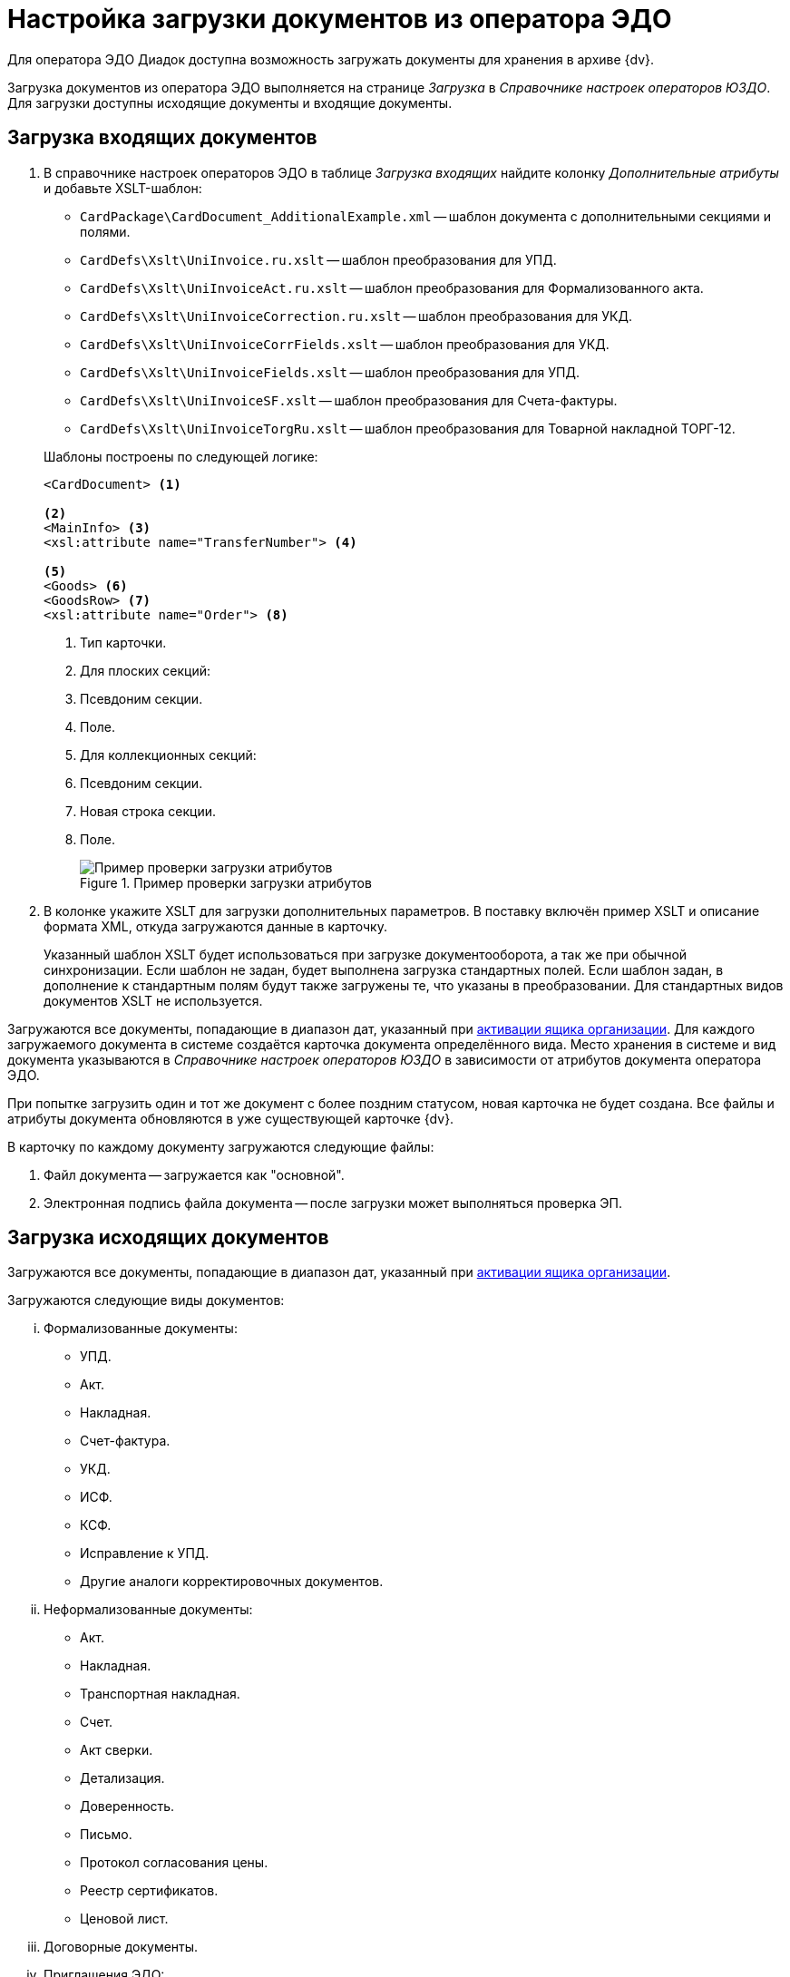 = Настройка загрузки документов из оператора ЭДО

Для оператора ЭДО Диадок доступна возможность загружать документы для хранения в архиве {dv}.

Загрузка документов из оператора ЭДО выполняется на странице _Загрузка_ в _Справочнике настроек операторов ЮЗДО_. Для загрузки доступны исходящие документы и входящие документы.

[#incoming]
== Загрузка входящих документов

. В справочнике настроек операторов ЭДО в таблице _Загрузка входящих_ найдите колонку _Дополнительные атрибуты_ и добавьте XSLT-шаблон:
+
--
* `CardPackage\CardDocument_AdditionalExample.xml` -- шаблон документа с дополнительными секциями и полями.
* `CardDefs\Xslt\UniInvoice.ru.xslt` -- шаблон преобразования для УПД.
* `CardDefs\Xslt\UniInvoiceAct.ru.xslt` -- шаблон преобразования для Формализованного акта.
* `CardDefs\Xslt\UniInvoiceCorrection.ru.xslt` -- шаблон преобразования для УКД.
* `CardDefs\Xslt\UniInvoiceCorrFields.xslt` -- шаблон преобразования для УКД.
* `CardDefs\Xslt\UniInvoiceFields.xslt` -- шаблон преобразования для УПД.
* `CardDefs\Xslt\UniInvoiceSF.xslt` -- шаблон преобразования для Счета-фактуры.
* `CardDefs\Xslt\UniInvoiceTorgRu.xslt` -- шаблон преобразования для Товарной накладной ТОРГ-12.
--
+
.Шаблоны построены по следующей логике:
[source,xml]
----
<CardDocument> <.>

<.>
<MainInfo> <.>
<xsl:attribute name="TransferNumber"> <.>

<.>
<Goods> <.>
<GoodsRow> <.>
<xsl:attribute name="Order"> <.>
----
<.> Тип карточки.
<.> Для плоских секций:
<.> Псевдоним секции.
<.> Поле.
<.> Для коллекционных секций:
<.> Псевдоним секции.
<.> Новая строка секции.
<.> Поле.
+
.Пример проверки загрузки атрибутов
image::attributes-check.png[Пример проверки загрузки атрибутов]
+
. В колонке укажите XSLT для загрузки дополнительных параметров. В поставку включён пример XSLT и описание формата XML, откуда загружаются данные в карточку.
+
Указанный шаблон XSLT будет использоваться при загрузке документооборота, а так же при обычной синхронизации. Если шаблон не задан, будет выполнена загрузка стандартных полей. Если шаблон задан, в дополнение к стандартным полям будут также загружены те, что указаны в преобразовании. Для стандартных видов документов XSLT не используется.

Загружаются все документы, попадающие в диапазон дат, указанный при xref:configure-directory.adoc#activate-box[активации ящика организации]. Для каждого загружаемого документа в системе создаётся карточка документа определённого вида. Место хранения в системе и вид документа указываются в _Справочнике настроек операторов ЮЗДО_ в зависимости от атрибутов документа оператора ЭДО.

При попытке загрузить один и тот же документ с более поздним статусом, новая карточка не будет создана. Все файлы и атрибуты документа обновляются в уже существующей карточке {dv}.

.В карточку по каждому документу загружаются следующие файлы:
. Файл документа -- загружается как "основной".
. Электронная подпись файла документа -- после загрузки может выполняться проверка ЭП.

[#outgoing]
== Загрузка исходящих документов

Загружаются все документы, попадающие в диапазон дат, указанный при xref:configure-directory.adoc#activate-box[активации ящика организации].

[lowerroman]
.Загружаются следующие виды документов:
. Формализованные документы:
+
* УПД.
* Акт.
* Накладная.
* Счет-фактура.
* УКД.
* ИСФ.
* КСФ.
* Исправление к УПД.
* Другие аналоги корректировочных документов.
+
. Неформализованные документы:
+
* Акт.
* Накладная.
* Транспортная накладная.
* Счет.
* Акт сверки.
* Детализация.
* Доверенность.
* Письмо.
* Протокол согласования цены.
* Реестр сертификатов.
* Ценовой лист.
+
. Договорные документы.
. Приглашения ЭДО:
+
* Входящее приглашение ЭДО.
* Исходящее приглашение ЭДО.

.Чтобы загрузить исходящие документы:
. Выберите _Имя класса компонента создания_.
+
По умолчанию колонка не содержит настройки, необходимо самостоятельно добавить те виды, которые требуется загружать. В качестве примера можно использовать настройки для входящих документов.
+
.По умолчанию это:
* `DocsVision.Edi.Runtime.BackOffice.OutgoingDocumentCreator` для неформализованных документов.
* `DocsVision.Edi.Runtime.UniversalDocument.SellerInvoice820Creator` для УПД 820.
* `DocsVision.Edi.Runtime.UniversalDocument.SellerInvoiceCreator` для УПД старого формата.
* `DocsVision.Edi.Runtime.BackOffice.InvitationDataReader` для приглашений к обмену ЭДО.
+
При добавлении двух видов "Исходящее приглашение к обмену" и "Входящее приглашение к обмену" нужно в блоке _Отправка_ прописать оба вида, а в блоке _Получение_ только входящий.
+
. В таблице _Загрузка исходящих_ найдите колонку _Дополнительные атрибуты_ и добавьте XSLT шаблон по аналогии с входящими документами. В папке инсталляции это шаблон `CardDefs\Xslt\UniInvoiceFields.xslt`.
. Чтобы использовать существующие виды документов, а не делать новые сразу после загрузки, для состояния УПД `SignedAndSent` можно использовать стандартный шаблон.
+
Для собственных видов в шаблоне необходимо прописать следующий ID состояния `BuiltInStateId = "80F6D41E-379C-44EB-B858-8A9CB1CC15F5"` самостоятельно. Допускается, например, сделать вид документа с начальным состоянием `Загружен` и переходами в остальные состояния. В таком случае состояние `Подготавливается` будет отсутствовать.

Загрузку документов выполняет БП `CardPackage\LoadOutgoingDocuments.xml`. Для входящих документов используется `CardPackage\LoadIncomingDocuments.xml`. Процедуру загрузки можно вызвать кодом. Для входящих и исходящих приглашейний ЭДО используется `CardPackage\ReceiveEdiInvitations.xml`, `CardPackage\SendEdiInvitations.xml` соответственно.
